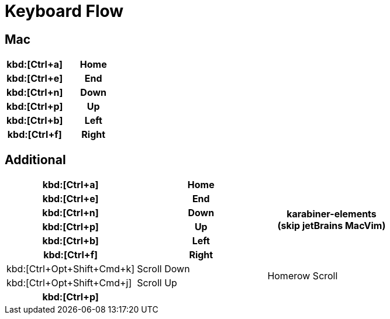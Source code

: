 = Keyboard Flow

== Mac

[cols=2]
|===
h| kbd:[Ctrl+a]
h| Home
h| kbd:[Ctrl+e]
h| End
h| kbd:[Ctrl+n]
h| Down
h| kbd:[Ctrl+p]
h| Up
h| kbd:[Ctrl+b]
h| Left
h| kbd:[Ctrl+f]
h| Right
|===

== Additional

[cols=3]
|===
h| kbd:[Ctrl+a]
h| Home
.6+^.^h| karabiner-elements +
(skip jetBrains MacVim)
h| kbd:[Ctrl+e]
h| End
h| kbd:[Ctrl+n]
h| Down
h| kbd:[Ctrl+p]
h| Up
h| kbd:[Ctrl+b]
h| Left
h| kbd:[Ctrl+f]
h| Right

| kbd:[Ctrl+Opt+Shift+Cmd+k]
| Scroll Down
.2+^.^| Homerow Scroll
| kbd:[Ctrl+Opt+Shift+Cmd+j]
| Scroll Up

h| kbd:[Ctrl+p]
h|
h|
|===
